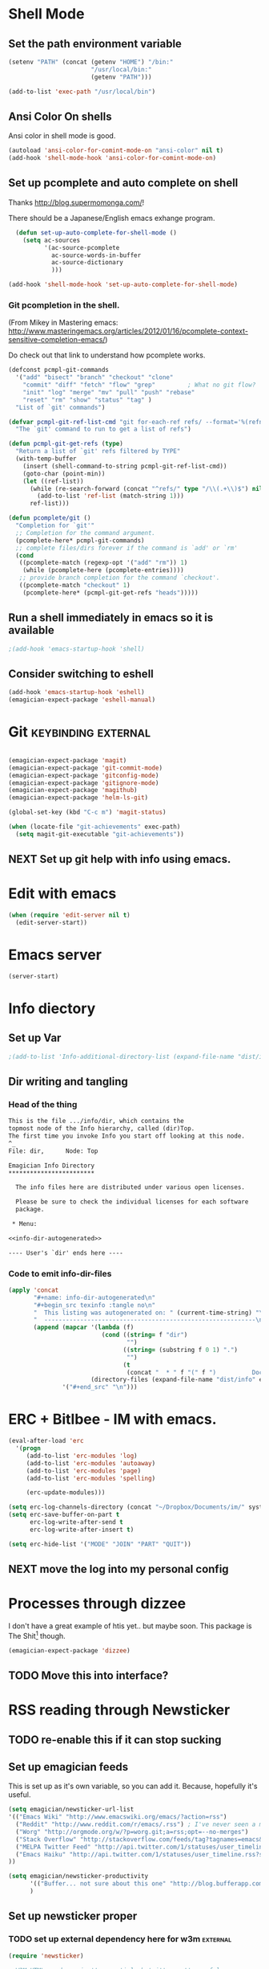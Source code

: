 * Shell Mode
** Set the path environment variable
#+begin_src emacs-lisp
(setenv "PATH" (concat (getenv "HOME") "/bin:"
                       "/usr/local/bin:"
                       (getenv "PATH")))

(add-to-list 'exec-path "/usr/local/bin")
#+end_src
** Ansi Color On shells
  Ansi color in shell mode is good.

#+name: ansi-color
#+begin_src emacs-lisp
  (autoload 'ansi-color-for-comint-mode-on "ansi-color" nil t)
  (add-hook 'shell-mode-hook 'ansi-color-for-comint-mode-on)
  
#+end_src

** Set up pcomplete and auto complete on shell
   
   Thanks http://blog.supermomonga.com/!  

   There should be a Japanese/English emacs exhange program.

#+begin_src emacs-lisp
  (defun set-up-auto-complete-for-shell-mode ()
    (setq ac-sources
          '(ac-source-pcomplete
            ac-source-words-in-buffer
            ac-source-dictionary
            )))

(add-hook 'shell-mode-hook 'set-up-auto-complete-for-shell-mode)  
#+end_src

*** Git pcompletion in the shell. 
	(From Mikey in Mastering emacs: http://www.masteringemacs.org/articles/2012/01/16/pcomplete-context-sensitive-completion-emacs/)

	Do check out that link to understand how pcomplete works.

#+begin_src emacs-lisp 
(defconst pcmpl-git-commands
  '("add" "bisect" "branch" "checkout" "clone"
    "commit" "diff" "fetch" "flow" "grep"         ; What no git flow?  MADNESS!
    "init" "log" "merge" "mv" "pull" "push" "rebase"
    "reset" "rm" "show" "status" "tag" )
  "List of `git' commands")
 
(defvar pcmpl-git-ref-list-cmd "git for-each-ref refs/ --format='%(refname)'"
  "The `git' command to run to get a list of refs")
 
(defun pcmpl-git-get-refs (type)
  "Return a list of `git' refs filtered by TYPE"
  (with-temp-buffer
    (insert (shell-command-to-string pcmpl-git-ref-list-cmd))
    (goto-char (point-min))
    (let ((ref-list))
      (while (re-search-forward (concat "^refs/" type "/\\(.+\\)$") nil t)
        (add-to-list 'ref-list (match-string 1)))
      ref-list)))
 
(defun pcomplete/git ()
  "Completion for `git'"
  ;; Completion for the command argument.
  (pcomplete-here* pcmpl-git-commands)  
  ;; complete files/dirs forever if the command is `add' or `rm'
  (cond
   ((pcomplete-match (regexp-opt '("add" "rm")) 1)
    (while (pcomplete-here (pcomplete-entries))))
   ;; provide branch completion for the command `checkout'.
   ((pcomplete-match "checkout" 1)
    (pcomplete-here* (pcmpl-git-get-refs "heads")))))
#+end_src

** Run a shell immediately in emacs so it is available

#+name: shell-on-startup
#+begin_src emacs-lisp
;(add-hook 'emacs-startup-hook 'shell)
#+end_src

** Consider switching to eshell
#+begin_src emacs-lisp
(add-hook 'emacs-startup-hook 'eshell)
(emagician-expect-package 'eshell-manual)
#+end_src


* Git													:keybinding:external:

#+begin_src emacs-lisp
  
  (emagician-expect-package 'magit)
  (emagician-expect-package 'git-commit-mode)
  (emagician-expect-package 'gitconfig-mode)
  (emagician-expect-package 'gitignore-mode)
  (emagician-expect-package 'magithub)
  (emagician-expect-package 'helm-ls-git)
  
  (global-set-key (kbd "C-c m") 'magit-status)
  
  (when (locate-file "git-achievements" exec-path)
    (setq magit-git-executable "git-achievements"))
#+end_src
** NEXT Set up git help with info using emacs. 


* Edit with emacs
#+begin_src emacs-lisp
  (when (require 'edit-server nil t)
    (edit-server-start))
#+end_src
  

* Emacs server
#+begin_src emacs-lisp
(server-start)
#+end_src
  

* Info diectory
** Set up Var
#+begin_src emacs-lisp 
;(add-to-list 'Info-additional-directory-list (expand-file-name "dist/info" emagician-dir))
#+end_src

** Dir writing and tangling

*** Head of the thing
#+begin_src texinfo :tangle dist/info/dir :noweb yes :padline no 
  This is the file .../info/dir, which contains the
  topmost node of the Info hierarchy, called (dir)Top.
  The first time you invoke Info you start off looking at this node.
  ^_
  File: dir,      Node: Top

  Emagician Info Directory
  ************************

    The info files here are distributed under various open licenses.  
  
    Please be sure to check the individual licenses for each software
    package.
  
   * Menu:
  
  <<info-dir-autogenerated>>
  
  ---- User's `dir' ends here ----
#+end_src

*** Code to emit info-dir-files

#+begin_src emacs-lisp :tangle no :results value wrap  
  (apply 'concat 
         "#+name: info-dir-autogenerated\n"
         "#+begin_src texinfo :tangle no\n" 
         "  This listing was autogenerated on: " (current-time-string) "\n"
         "  -----------------------------------------------------------\n\n"
         (append (mapcar '(lambda (f) 
                            (cond ((string= f "dir")
                                   "")
                                  ((string= (substring f 0 1) ".")
                                   "")
                                  (t
                                   (concat "  * " f "(" f ")          Docco!\n") )))
                         (directory-files (expand-file-name "dist/info" emagician-dir)))
                 '("#+end_src" "\n")))
#+end_src

#+RESULTS:
:RESULTS:
#+name: info-dir-autogenerated
#+begin_src texinfo :tangle no
  This listing was autogenerated on: Thu Oct 11 00:27:30 2012
  -----------------------------------------------------------

  * git.info(git.info)          Docco!
  * gitman.info(gitman.info)          Docco!
  * r5rs.info(r5rs.info)          Docco!
#+end_src
:END:


* ERC + Bitlbee - IM with emacs. 

#+begin_src emacs-lisp
  (eval-after-load 'erc
    '(progn
       (add-to-list 'erc-modules 'log)
	   (add-to-list 'erc-modules 'autoaway)
	   (add-to-list 'erc-modules 'page)
	   (add-to-list 'erc-modules 'spelling) 
       
       (erc-update-modules)))
  
  (setq erc-log-channels-directory (concat "~/Dropbox/Documents/im/" system-name))
  (setq erc-save-buffer-on-part t
        erc-log-write-after-send t
        erc-log-write-after-insert t)
  
  (setq erc-hide-list '("MODE" "JOIN" "PART" "QUIT"))
#+end_src

** NEXT move the log into my personal config 

* Processes through dizzee

  I don't have a great example of htis yet.. but maybe soon.  This package is The Shit[fn:1] though.

#+begin_src emacs-lisp
(emagician-expect-package 'dizzee)
#+end_src

** TODO Move this into interface? 


* RSS reading through Newsticker
** TODO re-enable this if it can stop sucking
** Set up emagician feeds
   This is set up as it's own variable, so you can add it. Because, hopefully it's useful.

#+begin_src emacs-lisp :tangle no
  (setq emagician/newsticker-url-list 
  '(("Emacs Wiki" "http://www.emacswiki.org/emacs/?action=rss")
    ("Reddit" "http://www.reddit.com/r/emacs/.rss") ; I've never seen a more wretched hive of scum and mysogeny.  but /r/emacs is mostly okay.
    ("Worg" "http://orgmode.org/w/?p=worg.git;a=rss;opt=--no-merges")
    ("Stack Overflow" "http://stackoverflow.com/feeds/tag?tagnames=emacs&sort=newest")
    ("MELPA Twitter Feed" "http://api.twitter.com/1/statuses/user_timeline.rss?screen_name=melpa_emacs")
    ("Emacs Haiku" "http://api.twitter.com/1/statuses/user_timeline.rss?screen_name=EmacsHaiku")
  ))
  
  (setq emagician/newsticker-productivity 
        '(("Buffer... not sure about this one" "http://blog.bufferapp.com/"))
        )
  
#+end_src

** Set up newsticker proper
*** TODO set up external dependency here for w3m				   :external:
#+begin_src emacs-lisp :tangle no
  (require 'newsticker)
  
  ; W3M HTML renderer isn't essential, but it's pretty useful.
  (emagician-expect-package 'w3m)
  (require 'w3m)
  
  (setq newsticker-html-renderer 'w3m-region)
  
  ; We want our feeds pulled every 10 minutes.
  (setq newsticker-retrieval-interval 600)
  
  ; Setup the feeds. We'll have a look at these in just a second.
  (setq newsticker-url-list-defaults nil)
  (setq newsticker-url-list emagician/newsticker-url-list)
  
  ; Optionally bind a shortcut for your new RSS reader.
  (global-set-key (kbd "C-c r") 'emagician/newsticker-start-and-view)
  
  (defun emagician/newsticker-start-and-view ()
    "Start and launch newsticker."
    (interactive)
    (newsticker-start t)
    (newsticker-treeview))
#+end_src

* Footnotes
[fn:1] "The Shit" is a good thing.  
 
